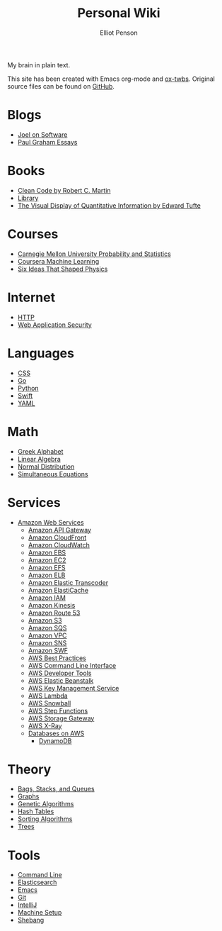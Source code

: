 #+TITLE: Personal Wiki
#+AUTHOR: Elliot Penson

My brain in plain text.

[[file:images/brain.png]]

This site has been created with Emacs org-mode and [[https://github.com/marsmining/ox-twbs][ox-twbs]]. Original source
files can be found on [[https://github.com/ElliotPenson/org][GitHub]].

* Blogs

  - [[file:blogs/joel-on-software.org][Joel on Software]]
  - [[file:blogs/paul-graham-essays.org][Paul Graham Essays]]

* Books

  - [[file:books/clean-code.org][Clean Code by Robert C. Martin]]
  - [[file:books/library.org][Library]]
  - [[file:books/visual-display-of-quantitative-information.org][The Visual Display of Quantitative Information by Edward Tufte]]

* Courses

  - [[file:courses/cmu-stats.org][Carnegie Mellon University Probability and Statistics]]
  - [[file:courses/coursera-ml.org][Coursera Machine Learning]]
  - [[file:courses/six-ideas-that-shaped-physics.org][Six Ideas That Shaped Physics]]

* Internet

  - [[file:internet/http.org][HTTP]]
  - [[file:internet/web-application-security.org][Web Application Security]]

* Languages

  - [[file:languages/css.org][CSS]]
  - [[file:languages/go.org][Go]]
  - [[file:languages/python.org][Python]]
  - [[file:languages/swift.org][Swift]]
  - [[file:languages/yaml.org][YAML]]

* Math

  - [[file:math/greek-alphabet.org][Greek Alphabet]]
  - [[file:math/linear-algebra.org][Linear Algebra]]
  - [[file:math/normal-distribution.org][Normal Distribution]]
  - [[file:math/simultaneous-equations.org][Simultaneous Equations]]

* Services

  - [[file:services/aws.org][Amazon Web Services]]
    - [[file:services/api-gateway.org][Amazon API Gateway]]
    - [[file:services/cloudfront.org][Amazon CloudFront]]
    - [[file:services/cloudwatch.org][Amazon CloudWatch]]
    - [[file:services/ebs.org][Amazon EBS]]
    - [[file:services/ec2.org][Amazon EC2]]
    - [[file:services/efs.org][Amazon EFS]]
    - [[file:services/elb.org][Amazon ELB]]
    - [[file:services/elastic-transcoder.org][Amazon Elastic Transcoder]]
    - [[file:services/elasticache.org][Amazon ElastiCache]]
    - [[file:services/iam.org][Amazon IAM]]
    - [[file:services/kinesis.org][Amazon Kinesis]]
    - [[file:services/route-53.org][Amazon Route 53]]
    - [[file:services/s3.org][Amazon S3]]
    - [[file:services/sqs.org][Amazon SQS]]
    - [[file:services/amazon-vpc.org][Amazon VPC]]
    - [[file:services/sns.org][Amazon SNS]]
    - [[file:services/swf.org][Amazon SWF]]
    - [[file:services/aws-best-practices.org][AWS Best Practices]]
    - [[file:services/aws-cli.org][AWS Command Line Interface]]
    - [[file:services/aws-developer-tools.org][AWS Developer Tools]]
    - [[file:services/elastic-beanstalk.org][AWS Elastic Beanstalk]]
    - [[file:services/aws-kms.org][AWS Key Management Service]]
    - [[file:services/lambda.org][AWS Lambda]]
    - [[file:services/snowball.org][AWS Snowball]]
    - [[file:services/aws-step-functions.org][AWS Step Functions]]
    - [[file:services/storage-gateway.org][AWS Storage Gateway]]
    - [[file:services/x-ray.org][AWS X-Ray]]
    - [[file:services/aws-databases.org][Databases on AWS]]
      - [[file:services/dynamo-db.org][DynamoDB]]

* Theory

  - [[file:theory/bags-stacks-queues.org][Bags, Stacks, and Queues]]
  - [[file:theory/graphs.org][Graphs]]
  - [[file:theory/genetic-algorithms.org][Genetic Algorithms]]
  - [[file:theory/hash-tables.org][Hash Tables]]
  - [[file:theory/sorting-algorithms.org][Sorting Algorithms]]
  - [[file:theory/trees.org][Trees]]

* Tools

  - [[file:tools/command-line.org][Command Line]]
  - [[file:tools/elasticsearch.org][Elasticsearch]]
  - [[file:tools/emacs.org][Emacs]]
  - [[file:tools/git.org][Git]]
  - [[file:tools/intellij.org][IntelliJ]]
  - [[file:tools/setup.org][Machine Setup]]
  - [[file:tools/shebang.org][Shebang]]

